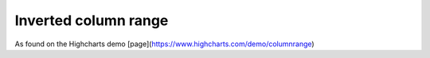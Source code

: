 Inverted column range
=====================================================
As found on the Highcharts demo [page](https://www.highcharts.com/demo/columnrange)

.. easychart:chart:chart-17